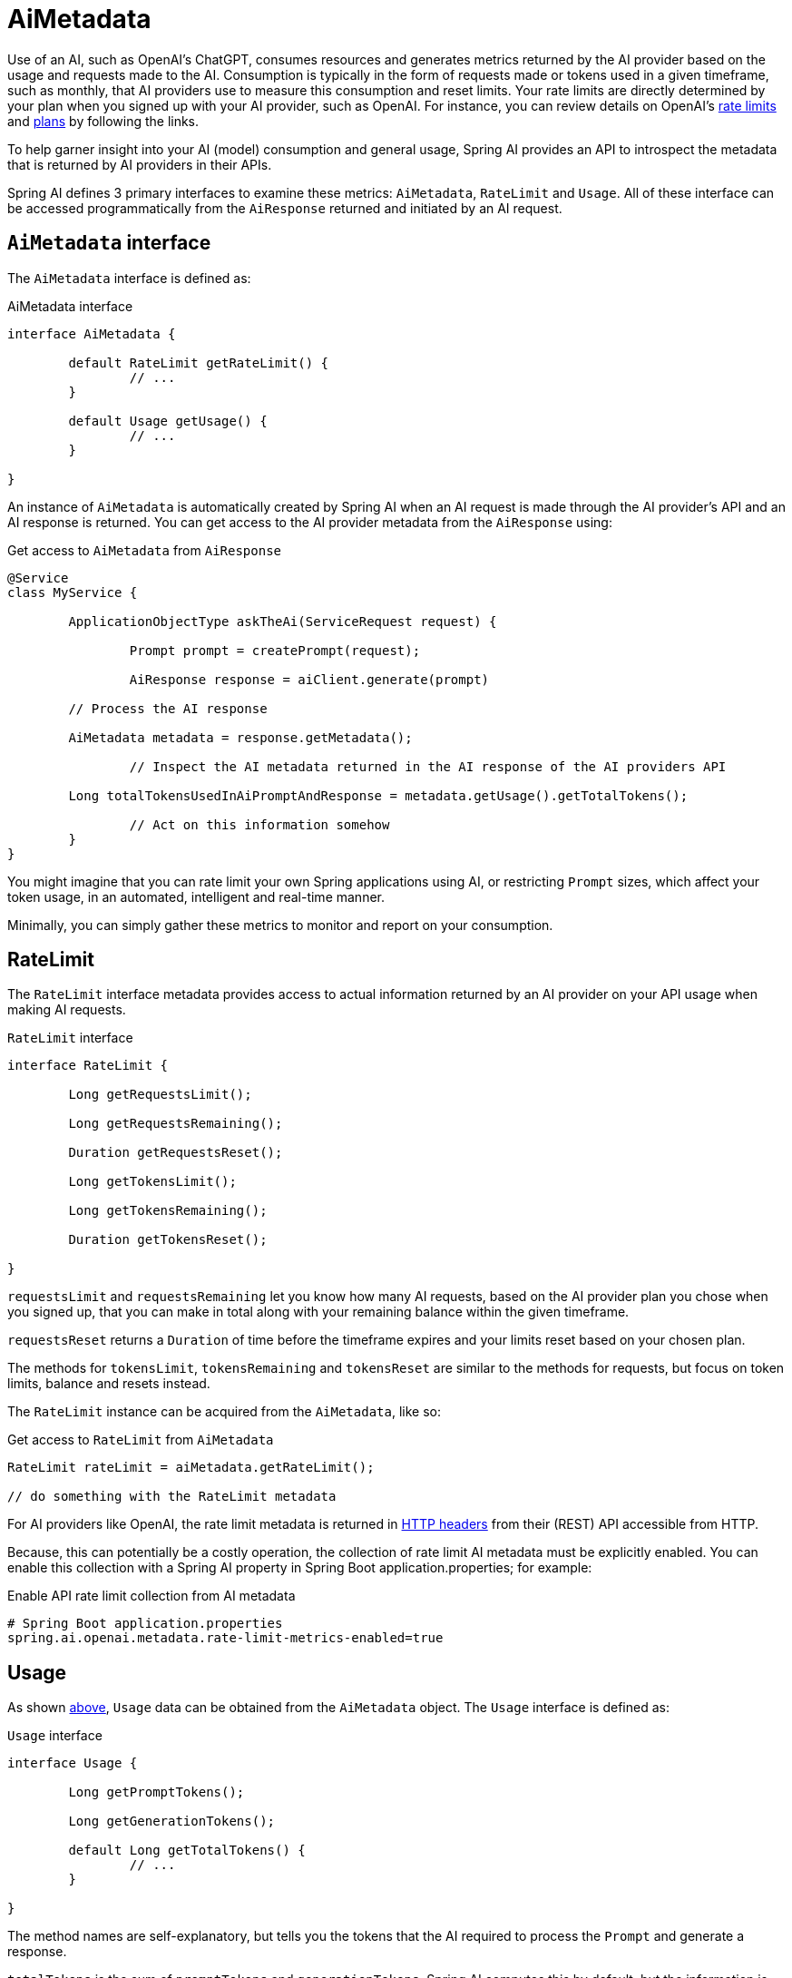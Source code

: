 [[AiMetadata]]
= AiMetadata

Use of an AI, such as OpenAI's ChatGPT, consumes resources and generates metrics returned by the AI provider based on the usage and requests made to the AI.
Consumption is typically in the form of requests made or tokens used in a given timeframe, such as monthly, that AI providers use to measure this consumption and reset limits.
Your rate limits are directly determined by your plan when you signed up with your AI provider, such as OpenAI. For instance, you can review details on OpenAI's https://platform.openai.com/docs/guides/rate-limits?context=tier-free[rate limits] and https://openai.com/pricing#language-models[plans] by following the links.

To help garner insight into your AI (model) consumption and general usage, Spring AI provides an API to introspect the metadata that is returned by AI providers in their APIs.

Spring AI defines 3 primary interfaces to examine these metrics: `AiMetadata`, `RateLimit` and `Usage`. All of these interface can be accessed programmatically from the `AiResponse` returned and initiated by an AI request.

[[AiMetadata-Interface]]
== `AiMetadata` interface

The `AiMetadata` interface is defined as:

.AiMetadata interface
[source,java]
----
interface AiMetadata {

	default RateLimit getRateLimit() {
		// ...
	}

	default Usage getUsage() {
		// ...
	}

}
----

An instance of `AiMetadata` is automatically created by Spring AI when an AI request is made through the AI provider's API and an AI response is returned. You can get access to the AI provider metadata from the `AiResponse` using:

.Get access to `AiMetadata` from `AiResponse`
[source,java]
----
@Service
class MyService {

	ApplicationObjectType askTheAi(ServiceRequest request) {

		Prompt prompt = createPrompt(request);

		AiResponse response = aiClient.generate(prompt)

        // Process the AI response

        AiMetadata metadata = response.getMetadata();

		// Inspect the AI metadata returned in the AI response of the AI providers API

        Long totalTokensUsedInAiPromptAndResponse = metadata.getUsage().getTotalTokens();

		// Act on this information somehow
	}
}
----

You might imagine that you can rate limit your own Spring applications using AI, or restricting `Prompt` sizes, which affect your token usage, in an automated, intelligent and real-time manner.

Minimally, you can simply gather these metrics to monitor and report on your consumption.

[[AiMetadata-RateLimit]]
== RateLimit

The `RateLimit` interface metadata provides access to actual information returned by an AI provider on your API usage when making AI requests.

.`RateLimit` interface
[source,java]
----
interface RateLimit {

	Long getRequestsLimit();

	Long getRequestsRemaining();

	Duration getRequestsReset();

	Long getTokensLimit();

	Long getTokensRemaining();

	Duration getTokensReset();

}
----

`requestsLimit` and `requestsRemaining` let you know how many AI requests, based on the AI provider plan you chose when you signed up, that you can make in total along with your remaining balance within the given timeframe.

`requestsReset` returns a `Duration` of time before the timeframe expires and your limits reset based on your chosen plan.

The methods for `tokensLimit`, `tokensRemaining` and `tokensReset` are similar to the methods for requests, but focus on token limits, balance and resets instead.

The `RateLimit` instance can be acquired from the `AiMetadata`, like so:

.Get access to `RateLimit` from `AiMetadata`
[source,java]
----
RateLimit rateLimit = aiMetadata.getRateLimit();

// do something with the RateLimit metadata
----

For AI providers like OpenAI, the rate limit metadata is returned in https://platform.openai.com/docs/guides/rate-limits/rate-limits-in-headers[HTTP headers] from their (REST) API accessible from HTTP.

Because, this can potentially be a costly operation, the collection of rate limit AI metadata must be explicitly enabled. You can enable this collection with a Spring AI property in Spring Boot application.properties; for example:

.Enable API rate limit collection from AI metadata
[source,properties]
----
# Spring Boot application.properties
spring.ai.openai.metadata.rate-limit-metrics-enabled=true
----

[[AiMetadata-Usage]]
== Usage

As shown <<AiMetadata-Interface,above>>, `Usage` data can be obtained from the `AiMetadata` object. The `Usage` interface is defined as:

.`Usage` interface
[source,java]
----
interface Usage {

	Long getPromptTokens();

	Long getGenerationTokens();

	default Long getTotalTokens() {
		// ...
	}

}
----

The method names are self-explanatory, but tells you the tokens that the AI required to process the `Prompt` and generate a response.

`totalTokens` is the sum of `promptTokens` and `generationTokens`. Spring AI computes this by default, but the information is returned in the AI response from OpenAI.
